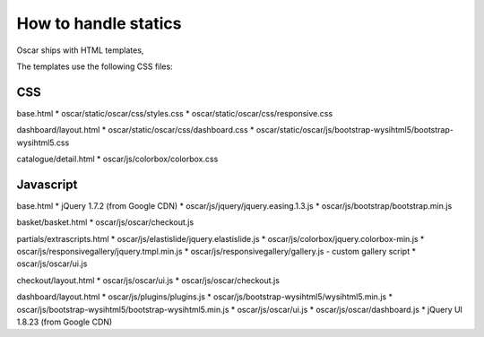 =====================
How to handle statics
=====================

Oscar ships with HTML templates, 

The templates use the following CSS files:

CSS
---

base.html
* oscar/static/oscar/css/styles.css
* oscar/static/oscar/css/responsive.css

dashboard/layout.html
* oscar/static/oscar/css/dashboard.css
* oscar/static/oscar/js/bootstrap-wysihtml5/bootstrap-wysihtml5.css

catalogue/detail.html
* oscar/js/colorbox/colorbox.css

Javascript
----------

base.html
* jQuery 1.7.2 (from Google CDN)
* oscar/js/jquery/jquery.easing.1.3.js
* oscar/js/bootstrap/bootstrap.min.js

basket/basket.html
* oscar/js/oscar/checkout.js

partials/extrascripts.html
* oscar/js/elastislide/jquery.elastislide.js
* oscar/js/colorbox/jquery.colorbox-min.js
* oscar/js/responsivegallery/jquery.tmpl.min.js
* oscar/js/responsivegallery/gallery.js - custom gallery script
* oscar/js/oscar/ui.js

checkout/layout.html
* oscar/js/oscar/ui.js
* oscar/js/oscar/checkout.js

dashboard/layout.html
* oscar/js/plugins/plugins.js
* oscar/js/bootstrap-wysihtml5/wysihtml5.min.js
* oscar/js/bootstrap-wysihtml5/bootstrap-wysihtml5.min.js
* oscar/js/oscar/ui.js
* oscar/js/oscar/dashboard.js
* jQuery UI 1.8.23 (from Google CDN)
